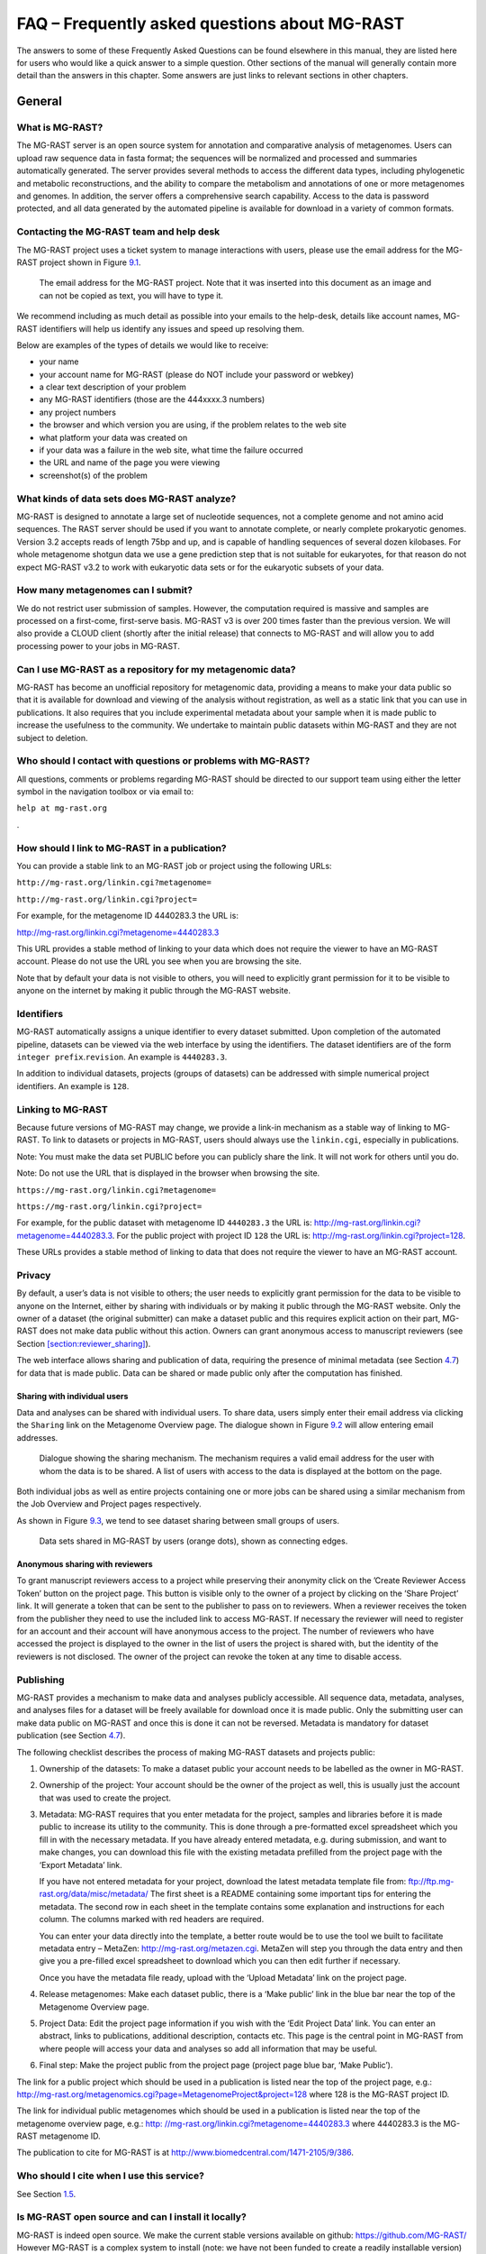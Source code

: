 
FAQ – Frequently asked questions about MG-RAST
==============================================

The answers to some of these Frequently Asked Questions can be found
elsewhere in this manual, they are listed here for users who would like
a quick answer to a simple question. Other sections of the manual will
generally contain more detail than the answers in this chapter. Some
answers are just links to relevant sections in other chapters.

General
-------

What is MG-RAST?
~~~~~~~~~~~~~~~~

The MG-RAST server is an open source system for annotation and
comparative analysis of metagenomes. Users can upload raw sequence data
in fasta format; the sequences will be normalized and processed and
summaries automatically generated. The server provides several methods
to access the different data types, including phylogenetic and metabolic
reconstructions, and the ability to compare the metabolism and
annotations of one or more metagenomes and genomes. In addition, the
server offers a comprehensive search capability. Access to the data is
password protected, and all data generated by the automated pipeline is
available for download in a variety of common formats.

.. _section:contact-mgrast:

Contacting the MG-RAST team and help desk
~~~~~~~~~~~~~~~~~~~~~~~~~~~~~~~~~~~~~~~~~

The MG-RAST project uses a ticket system to manage interactions with
users, please use the email address for the MG-RAST project shown in
Figure `9.1 <#fig:mgrastemail>`__.

.. figure:: Images/mgrastemail.png
   :alt:  The email address for the MG-RAST project. Note that it was inserted into this document as an image and can not be copied as text, you will have to type it.
   :name: fig:mgrastemail
   :width: 3in

   The email address for the MG-RAST project. Note that it was inserted
   into this document as an image and can not be copied as text, you
   will have to type it.

We recommend including as much detail as possible into your emails to
the help-desk, details like account names, MG-RAST identifiers will help
us identify any issues and speed up resolving them.

Below are examples of the types of details we would like to receive:

-  your name

-  your account name for MG-RAST (please do NOT include your password or
   webkey)

-  a clear text description of your problem

-  any MG-RAST identifiers (those are the 444xxxx.3 numbers)

-  any project numbers

-  the browser and which version you are using, if the problem relates
   to the web site

-  what platform your data was created on

-  if your data was a failure in the web site, what time the failure
   occurred

-  the URL and name of the page you were viewing

-  screenshot(s) of the problem

What kinds of data sets does MG-RAST analyze?
~~~~~~~~~~~~~~~~~~~~~~~~~~~~~~~~~~~~~~~~~~~~~

MG-RAST is designed to annotate a large set of nucleotide sequences, not
a complete genome and not amino acid sequences. The RAST server should
be used if you want to annotate complete, or nearly complete prokaryotic
genomes. Version 3.2 accepts reads of length 75bp and up, and is capable
of handling sequences of several dozen kilobases. For whole metagenome
shotgun data we use a gene prediction step that is not suitable for
eukaryotes, for that reason do not expect MG-RAST v3.2 to work with
eukaryotic data sets or for the eukaryotic subsets of your data.

How many metagenomes can I submit?
~~~~~~~~~~~~~~~~~~~~~~~~~~~~~~~~~~

We do not restrict user submission of samples. However, the computation
required is massive and samples are processed on a first-come,
first-serve basis. MG-RAST v3 is over 200 times faster than the previous
version. We will also provide a CLOUD client (shortly after the initial
release) that connects to MG-RAST and will allow you to add processing
power to your jobs in MG-RAST.

Can I use MG-RAST as a repository for my metagenomic data?
~~~~~~~~~~~~~~~~~~~~~~~~~~~~~~~~~~~~~~~~~~~~~~~~~~~~~~~~~~

MG-RAST has become an unofficial repository for metagenomic data,
providing a means to make your data public so that it is available for
download and viewing of the analysis without registration, as well as a
static link that you can use in publications. It also requires that you
include experimental metadata about your sample when it is made public
to increase the usefulness to the community. We undertake to maintain
public datasets within MG-RAST and they are not subject to deletion.

Who should I contact with questions or problems with MG-RAST?
~~~~~~~~~~~~~~~~~~~~~~~~~~~~~~~~~~~~~~~~~~~~~~~~~~~~~~~~~~~~~

All questions, comments or problems regarding MG-RAST should be directed
to our support team using either the letter symbol in the navigation
toolbox or via email to:

``help at mg-rast.org``

.

How should I link to MG-RAST in a publication?
~~~~~~~~~~~~~~~~~~~~~~~~~~~~~~~~~~~~~~~~~~~~~~

You can provide a stable link to an MG-RAST job or project using the
following URLs:

``http://mg-rast.org/linkin.cgi?metagenome=``

``http://mg-rast.org/linkin.cgi?project=``

For example, for the metagenome ID 4440283.3 the URL is:

http://mg-rast.org/linkin.cgi?metagenome=4440283.3

This URL provides a stable method of linking to your data which does not
require the viewer to have an MG-RAST account. Please do not use the URL
you see when you are browsing the site.

Note that by default your data is not visible to others, you will need
to explicitly grant permission for it to be visible to anyone on the
internet by making it public through the MG-RAST website.

.. _section:identifier:

Identifiers
~~~~~~~~~~~

MG-RAST automatically assigns a unique identifier to every dataset
submitted. Upon completion of the automated pipeline, datasets can be
viewed via the web interface by using the identifiers. The dataset
identifiers are of the form ``integer prefix``.\ ``revision``. An
example is ``4440283.3``.

In addition to individual datasets, projects (groups of datasets) can be
addressed with simple numerical project identifiers. An example is
``128``.

.. _section:linkin:

Linking to MG-RAST
~~~~~~~~~~~~~~~~~~

Because future versions of MG-RAST may change, we provide a link-in
mechanism as a stable way of linking to MG-RAST. To link to datasets or
projects in MG-RAST, users should always use the ``linkin.cgi``,
especially in publications.

Note: You must make the data set PUBLIC before you can publicly share
the link. It will not work for others until you do.

Note: Do not use the URL that is displayed in the browser when browsing
the site.

``https://mg-rast.org/linkin.cgi?metagenome=``

``https://mg-rast.org/linkin.cgi?project=``

For example, for the public dataset with metagenome ID ``4440283.3`` the
URL is: http://mg-rast.org/linkin.cgi?metagenome=4440283.3. For the
public project with project ID ``128`` the URL is:
http://mg-rast.org/linkin.cgi?project=128.

These URLs provides a stable method of linking to data that does not
require the viewer to have an MG-RAST account.

.. _section:data-visibility:

Privacy
~~~~~~~

By default, a user’s data is not visible to others; the user needs to
explicitly grant permission for the data to be visible to anyone on the
Internet, either by sharing with individuals or by making it public
through the MG-RAST website. Only the owner of a dataset (the original
submitter) can make a dataset public and this requires explicit action
on their part, MG-RAST does not make data public without this action.
Owners can grant anonymous access to manuscript reviewers (see Section
`[section:reviewer_sharing] <#section:reviewer_sharing>`__).

The web interface allows sharing and publication of data, requiring the
presence of minimal metadata (see Section `4.7 <#section:metadata>`__)
for data that is made public. Data can be shared or made public only
after the computation has finished.

.. _section:user_sharing:

Sharing with individual users
^^^^^^^^^^^^^^^^^^^^^^^^^^^^^

Data and analyses can be shared with individual users. To share data,
users simply enter their email address via clicking the ``Sharing`` link
on the Metagenome Overview page. The dialogue shown in Figure
`9.2 <#fig:sharing>`__ will allow entering email addresses.

.. figure:: Images/sharing
   :alt:  Dialogue showing the sharing mechanism. The mechanism requires a valid email address for the user with whom the data is to be shared. A list of users with access to the data is displayed at the bottom on the page.
   :name: fig:sharing
   :width: 6in

   Dialogue showing the sharing mechanism. The mechanism requires a
   valid email address for the user with whom the data is to be shared.
   A list of users with access to the data is displayed at the bottom on
   the page.

Both individual jobs as well as entire projects containing one or more
jobs can be shared using a similar mechanism from the Job Overview and
Project pages respectively.

As shown in Figure `9.3 <#fig:Data-sharing-in-mg-rast>`__, we tend to
see dataset sharing between small groups of users.

.. figure:: Images/Data-sharing-in-mg-rast
   :alt:  Data sets shared in MG-RAST by users (orange dots), shown as connecting edges.
   :name: fig:Data-sharing-in-mg-rast
   :width: 3in

   Data sets shared in MG-RAST by users (orange dots), shown as
   connecting edges.

.. _section:reviewer_sharing:

Anonymous sharing with reviewers
^^^^^^^^^^^^^^^^^^^^^^^^^^^^^^^^

To grant manuscript reviewers access to a project while preserving their
anonymity click on the ’Create Reviewer Access Token’ button on the
project page. This button is visible only to the owner of a project by
clicking on the ’Share Project’ link. It will generate a token that can
be sent to the publisher to pass on to reviewers. When a reviewer
receives the token from the publisher they need to use the included link
to access MG-RAST. If necessary the reviewer will need to register for
an account and their account will have anonymous access to the project.
The number of reviewers who have accessed the project is displayed to
the owner in the list of users the project is shared with, but the
identity of the reviewers is not disclosed. The owner of the project can
revoke the token at any time to disable access.

.. _section:publishing:

Publishing
~~~~~~~~~~

MG-RAST provides a mechanism to make data and analyses publicly
accessible. All sequence data, metadata, analyses, and analyses files
for a dataset will be freely available for download once it is made
public. Only the submitting user can make data public on MG-RAST and
once this is done it can not be reversed. Metadata is mandatory for
dataset publication (see Section `4.7 <#section:metadata>`__).

The following checklist describes the process of making MG-RAST datasets
and projects public:

#. Ownership of the datasets: To make a dataset public your account
   needs to be labelled as the owner in MG-RAST.

#. Ownership of the project: Your account should be the owner of the
   project as well, this is usually just the account that was used to
   create the project.

#. Metadata: MG-RAST requires that you enter metadata for the project,
   samples and libraries before it is made public to increase its
   utility to the community. This is done through a pre-formatted excel
   spreadsheet which you fill in with the necessary metadata. If you
   have already entered metadata, e.g. during submission, and want to
   make changes, you can download this file with the existing metadata
   prefilled from the project page with the ‘Export Metadata’ link.

   If you have not entered metadata for your project, download the
   latest metadata template file from:
   ftp://ftp.mg-rast.org/data/misc/metadata/ The first sheet is a README
   containing some important tips for entering the metadata. The second
   row in each sheet in the template contains some explanation and
   instructions for each column. The columns marked with red headers are
   required.

   You can enter your data directly into the template, a better route
   would be to use the tool we built to facilitate metadata entry –
   MetaZen: http://mg-rast.org/metazen.cgi. MetaZen will step you
   through the data entry and then give you a pre-filled excel
   spreadsheet to download which you can then edit further if necessary.

   Once you have the metadata file ready, upload with the ‘Upload
   Metadata’ link on the project page.

#. Release metagenomes: Make each dataset public, there is a ‘Make
   public’ link in the blue bar near the top of the Metagenome Overview
   page.

#. Project Data: Edit the project page information if you wish with the
   ‘Edit Project Data’ link. You can enter an abstract, links to
   publications, additional description, contacts etc. This page is the
   central point in MG-RAST from where people will access your data and
   analyses so add all information that may be useful.

#. Final step: Make the project public from the project page (project
   page blue bar, ‘Make Public’).

The link for a public project which should be used in a publication is
listed near the top of the project page, e.g.:
http://mg-rast.org/metagenomics.cgi?page=MetagenomeProject&project=128
where 128 is the MG-RAST project ID.

The link for individual public metagenomes which should be used in a
publication is listed near the top of the metagenome overview page,
e.g.:
`http: //mg-rast.org/linkin.cgi?metagenome=4440283.3 <http: //mg-rast.org/linkin.cgi?metagenome=4440283.3>`__
where 4440283.3 is the MG-RAST metagenome ID.

The publication to cite for MG-RAST is at
http://www.biomedcentral.com/1471-2105/9/386.

Who should I cite when I use this service?
~~~~~~~~~~~~~~~~~~~~~~~~~~~~~~~~~~~~~~~~~~

See Section `1.5 <#section:MG-RAST-citation>`__.

Is MG-RAST open source and can I install it locally?
~~~~~~~~~~~~~~~~~~~~~~~~~~~~~~~~~~~~~~~~~~~~~~~~~~~~

MG-RAST is indeed open source. We make the current stable versions
available on github: https://github.com/MG-RAST/ However MG-RAST is a
complex system to install (note: we have not been funded to create a
readily installable version) and even more complex to operate. We advise
against attempting to create a private installation and can not provide
any help installing MG-RAST locally.

If you are a biologist worried about runtime of your jobs, there is a
way to run your jobs on computational resources provided by you that
will significantly help. Please contact us at our usual address mg-rast
at mg-rast.org to inquire about ways of setting this up.

If you are a bioinformatician and want to contribute code or test
alternatives for individual steps, we are currently preparing a system
that will make all components of MG-RAST easily accessible. This is not
currently sea-worthy. Same as with the biologists, please contact us at
help at mg-rast.org for details.

Accounts
--------

The analyses of all public datasets in MG-RAST can be viewed in entirety
without an MG-RAST account. An account is required to submit sequence
data for analysis or view the analyses of datasets which have been
shared with you.

**Accounts are for individuals, not services or groups.** In our
experience account sharing (e.g. two or more users having access to the
same username/password information) will always lead to problems, we
**strongly** discourage account sharing.

As scientist typically will switch employers every few years we
encourage users to provide two email addresses, the primary email
address could be your work email, the secondary your private email. By
providing a second email address you can avoid losing access to your
account if and when you switch employers and your work email is no
longer available.

Account registration
~~~~~~~~~~~~~~~~~~~~

Use the “Register” link on the front page of the website to request an
account with MG-RAST, you will need to enter a unique login name and
email address along with other minimal information. Use an email address
you use regularly as it will be used to communicate with you when
necessary. After registering you will receive an automated email with a
temporary password after your account has been authorized, usually
within a day.

If you forget your password you can request a new password on the
MG-RAST website using your login and registered email address, a new
password will be generated and sent by email to this address.

.. _section:webkey:

Account webkey
~~~~~~~~~~~~~~

The webkey is a unique string of text, e.g. “b8Dvg2d5DCp7KsWKBPzY2GS4i”
associated with your account which is used by MG-RAST for identification
purposes. Your webkey is valid for a limited time period after which it
expires and will not work anymore. You can generate a new webkey at any
time, even if your current webkey has not expired.

The MG-RAST website provides two locations where you can generate a new
webkey:

#. Log in to MG-RAST and go to the Account Management page. Press the
   button under “Preferences” to go the the Manage Preferences page
   where the Web Services section displays your current webkey with its
   termination date. Click on the “generate new key” button to generate
   a new key and then click the “set preferences” button.

#. Log in to MG-RAST and go to the Upload page and click on the
   “generate webkey” button in the “upload files” tab and then click on
   the “generate new key” button.

Note that generating a new webkey will invalidate your old webkey and
your new webkey will be valid until the termination date displayed on
the page.

Why do I need to register for this service?
~~~~~~~~~~~~~~~~~~~~~~~~~~~~~~~~~~~~~~~~~~~

If you do not plan to submit data for analysis to MG-RAST and only want
to browse data which is publicly available there is no need to register.
Otherwise we request that users register, with a valid email address, so
we can contact you once the computation is finished or in case user
intervention is required.

I have forgotten my password, what should I do?
~~~~~~~~~~~~~~~~~~~~~~~~~~~~~~~~~~~~~~~~~~~~~~~

In the navigation toolbox (top right corner of the webpage) there is a
’Forgot?’ link displayed. Click on this and enter your login and the
email address you registered with MG-RAST. A changed password will be
sent by email to this address. For security purposes you should login
and change this new password as soon as you receive the email.

Can I change my account information?
~~~~~~~~~~~~~~~~~~~~~~~~~~~~~~~~~~~~

Yes, you can change or modify your password, email address, name and
funding source for your account. Login and make the changes on the
account management page.

.. _section:Uploading_to_MG-RAST:

Upload and Submission
---------------------

MG-RAST was designed to allow users to upload sequence data directly
from next-generation sequencing machines. Data can be in FASTA, FASTQ,
or SFF format.

We suggest uploading raw data (in FASTQ or SFF format) and letting
MG-RAST perform the quality control step because this approach will
allow us to identify any issues with the sequencing run. Frequently,
local quality control will identify some issues but mask others.

Compressing large files will reduce the upload time and the chances of a
failed upload. Users can upload gzip (.gz) and bzip2 (.bz2) or Zip
(.zip) files, as well as tar archives compressed with gzip (.tar.gz) or
bzip2 (.tar.bz2).

It is not necessary to assemble data prior to upload to MG-RAST. The
system has been optimized for short reads and can handle uploads of many
hundreds of gigabytes.

Assembled data can be uploaded to MG-RAST and read abundance information
for contigs can be imported as well from FASTA files. The “assembled”
option for the pipeline will attempt to retrieve read abundance
information from the FASTA sequence files.

Data submission via the web interface
~~~~~~~~~~~~~~~~~~~~~~~~~~~~~~~~~~~~~

To start uploading data to MG-RAST through the website, click on the
green up arrow. Doing so opens the Upload page. On this page you can
upload files, modify the files where needed, add metadata, and submit
files for analysis.

The page has three stages (see Figure
`[fig:submission_stages] <#fig:submission_stages>`__). The first
“Upload” to upload, manipulate, and collect all the files required for a
submission, and “Submit,” to create the MG-RAST job(s), set analysis
parameters, and start the analysis. The last is “Progress”, where you
can monitor your job status.

.. figure:: Images/submission_stages.png
   :alt: The flow for MG-RAST submissions via the web interface
   :width: 4in

   The flow for MG-RAST submissions via the web interface

[fig:submission_stages]

.. figure:: Images/upload_button.png
   :alt: The MG-RAST upload page with its three main stages
   :width: 4in

   The MG-RAST upload page with its three main stages

[fig:upload_button]

Starting with version 3.6 of MG-RAST, the web upload page will provide
significantly more user guidance and help with ensuring the files
uploaded are both compliant with the required naming scheme and are
transferred intact.

Data requirements for upload
^^^^^^^^^^^^^^^^^^^^^^^^^^^^

Files larger than 50 MB should be compressed before upload, using gzip
(preferable), bzip2 or Zip (less than 4 GB in size). Compression will
reduce the time taken for the upload of the file, which in turn reduces
the chance that the upload will fail. The requirements for submission
are sequence information (required), metadata (strongly recommended) and
barcode information (for multiplexed datasets only).

We note that priority will be giving to data that has compete GSC
metadata and has been marked for eventual release to the public. The
data release is under user control, MG-RAST staff will not release the
data for the user.

To ensure files are uploaded properly, MG-RAST performs automatic
MD5 [4]_ checking on client and server side (for most files) to ensure
that files are received correctly by MG-RAST. This is an important part
of data hygiene as files may get corrupted in flight. The new interface
(from version 3.6 onwards), will check the integrity and will give you
immediate feedback about whether your upload was successful. If not
detected at upload time, a damaged file will lead to errors later in the
pipeline, wasting both valuable compute cycles and, even more
importantly, your time.

All files uploaded to MG-RAST should be named using only alphanumeric
and .\_ characters without spaces. As of version 3.6, the upload system
ensures that files are compliant with the mandatory naming scheme, using
only alphanumeric and .-characters without spaces. In addition, there is
no need to extract/uncompress files after upload. MG-RAST does this
automatically along with checking metadata and sequence file format and
nomenclature compliance.

Advanced options provides the option to change chunk size. Chunked
uploading allows us to break a large file into small chunks, and send
these pieces to the upload server one-by-one. If an upload fails, we
need only resume from the last successful chunk and allows for resuming
uploads. As a rule, the larger the file and the faster your connection,
the larger the chunk size should be. Set the size lower if your
connection is slow. We have a default setting that works well for most
data sets and connection speeds. If you are encountering upload failure
(outside of formatting issues), try a smaller chunk size.

The following three kinds of files can be uploaded:

-  Sequence files

   Sequence files must be in either FASTA, FASTQ, or SFF formats

   Sequence file names must have one of the following extensions –
   ‘.fasta’, ‘.fna’, ‘.fastq’, ‘.fq’, or ‘.sff’.

   FASTA and FASTQ files should be in plain text ASCII.

   FASTA files (and all sequence data submitted to MG-RAST) should not
   contain protein sequences.

   Assembled data with read abundance information must be in FASTA
   format and the coverage included in the sequence ID using the
   following simple format:

   ::

      >sequence_number_1_[cov=2]
      CTAGCGCACATAGCATTCAGCGTAGCAGTCACTAGTACGTAGTACGTACC
      >sequence_number_2_[cov=4]
      ACGTAGCTCACTCCAGTAGCAGGTACGTCGAGAAGACGTCTAGTCATCAT
      ....

   The abundance information must be appended without spaces to the end
   of the sequence name (also without whitespace) in the format
   “\_[cov=n]”, where n is the coverage or abundance of each contig.
   Sequence files in this format should be submitted with the
   “assembled” option selected and the pipeline will retrieve read
   abundance information from the sequence file.

-  Metadata file

   We provide a spreadsheet template that can be filled out with all the
   available metadata information for a dataset, there is a link to the
   template on the upload page. Download the template and edit to
   include as much information as is available. While the number of
   fields in the template is large, the number of required fields,
   colored in red in the template, is small. The template file can be
   used to upload metadata for one or multiple samples and submit them
   to MG-RAST as a single project. The metadata can be modified at any
   time after submission to add information or to correct errors. See
   Section
   `[section:generating_metadata] <#section:generating_metadata>`__ for
   more details.

   We note that a good strategy is to copy an existing metadata file and
   modify the values appropriately. Our experience has also shown that
   editing the metadata file with tools other than Microsoft Excel will
   corrupt the files.

-  Barcode file

   Barcoding reads allows multiplexing multiple samples into a single
   sequence file. Barcode files allow demultiplexing those files.
   Consequently, Barcode files are required only for sequence data which
   will be demultiplexed on the MG-RAST website. In many cases
   (typically for shotgun metagenomes) the demultiplexing will have
   already been done by the sequencing center. If you have demultiplexed
   sequence data, you do not need to enter the barcodes associated with
   your samples in a Barcode file. While suitable for all kinds of
   barcodes and sequence data, we expect the built-in demultiplexing to
   be used mostly for custom barcoded amplicon sequences.

   The barcode file should be in plain text ASCII.

   If the sequencing facility generated the libraries and did not
   demultiplex them for you, make sure to get the barcodes corresponding
   to each of your samples. The barcode file should be in plain text
   ASCII, a downloadable example can be found at:
   ftp://ftp.mg-rast.org/data/manual/example/.

   Each line of the file should contain a single barcode sequence
   followed by a tab and then a unique filename, with as many lines as
   necessary for the barcodes in the sequence file you are submitting.
   Additional columns are ignored.

   ::

      Example:
      ACTCTCGTG    sample_1
      CAGACATCT    sample_2
      GTAGATCAC    sample_3

   The barcode file typically will be provided by whoever created the
   amplicons, in many cases that is the sequencing center.

Uploading data
^^^^^^^^^^^^^^

In this first step, data is uploaded into your private inbox on the
MG-RAST server, this area is write-only and only accessible to you. Data
in the inbox cannot be read or re-exported, its sole purpose is to serve
as a starting point for the pipeline.

When an upload is started it can be aborted or paused. Pausing will
cause the current chunk to complete and then pause the upload. Abort
will interrupt the upload immediately. A paused upload can be resumed by
clicking the resume button in the upload dialog. Aborted uploads can be
resumed or deleted just like other incomplete uploads by clicking the
resume button in the top bar.

When an upload completes (that is not an archived file), an automatic
md5 check will be calculated and the result presented to the user. In
the case of an archive file uploaded, the user has to produce the
checksum of the local file themselves and can paste it into a check
field for validation. A note will be displayed to the user to calculate
the md5sum on the uncompressed file. Archived files will be decompressed
automatically.

At upload:

-  Sequence files will automatically trigger sequence stats calculation

-  Sequence files with calculated stats will display those stats upon
   selection

-  Sequence files will show buttons for demultiplexing and joining of
   paired ends

-  Barcode files will automatically show a button for demultiplexing

.. figure:: Images/upload_inbox.png
   :alt: The main elements of the file browser explained. The left side pane shows a list of uploaded files. The top bar provides available actions. Users can select files to view information and whether the file passes formatting check.
   :width: 4in

   The main elements of the file browser explained. The left side pane
   shows a list of uploaded files. The top bar provides available
   actions. Users can select files to view information and whether the
   file passes formatting check.

[fig:upload_inbox]

.. figure:: Images/upload_progress.png
   :alt: Once selected from the file browser you can start the upload and observe progress in the right side pane.
   :width: 4in

   Once selected from the file browser you can start the upload and
   observe progress in the right side pane.

[fig:upload_progress]

From the inbox data needs to be submitted to the annotation pipeline.
Once files are uploaded, the inbox allows a set of operations to be
performed.

Expected upload speeds
^^^^^^^^^^^^^^^^^^^^^^

Based on observed values, upload times per 1 GB (:math:`10^9` bytes)
vary from 2 minutes to over an hour, with typical times being 10 to 15
minutes. Your experience will vary depending on the speed of your
connection to the internet and the quality of service in your region.

Table 1 summarizes observed upload times that might help users estimate
how long the upload should take.

.. table:: Summary of upload times

   ====================== ============= ===================
   Technology             Rate (bit/s)  Time for 1GB Upload
   ====================== ============= ===================
   Modem 14.4 (2400 baud) 14.4 kbit/s   154 hours
   ADSL Lite              1.5 Mbit/s    1.5 hours
   Ethernet               10 Mbit/s     13.33 minutes
   T3                     44.736 Mbit/s  3 minutes
   Fast Ethernet          100 Mbit/s    1.33 minutes
   ====================== ============= ===================

Frequent issues with data uploading
^^^^^^^^^^^^^^^^^^^^^^^^^^^^^^^^^^^

-  Old browser version will not provide good throughput with the upload
   and may fail to execute the Javascript for the uploader properly.
   Update to the latest version of Firefox for optimal performance.

-  Browser-add-ons have in several occasions blocked uploads or led to
   aborted uploads in the past. Disable those add-ons temporarily for
   the duration of the upload.

-  In rare cases network devices have been presenting problems for the
   upload. Some institutions have not anticipated the use of the http
   protocol to transfer large data sets. In these cases the best option
   is to find another network location for the transfer.

File filters in place for uploaded files.
^^^^^^^^^^^^^^^^^^^^^^^^^^^^^^^^^^^^^^^^^

Since MG-RAST has been designed to work with metagenomic and
metatranscriptomic datasets, there is a filter in place trying to
identify datasets not suitable for MG-RAST. Those datasets will be
colored red in the inbox listing and cannot be submitted. Following are
the criteria for rejection:

-  Protein sequences – MG-RAST is optimized to perform translation from
   DNA to proteins.

-  Reads shorter than 75 basepairs – The gene prediction stage
   performance deteriorates significantly with shorter reads.

-  genomes – Submissions with complete genomes or a small number of
   contigs are rejected as well. Here our sister service RAST at
   http://rast.nmpdr.org should be used instead of MG-RAST.

-  Files that are too small (sequence data less than 1 Mbp) – Files that
   are too small for MG-RAST to properly function are rejected at the
   submission stage. The minimal size requirement is 1 megabasepair.

-  Corrupted files – FASTA and FASTQ files which do not conform to the
   format standard, e.g. if the number of unique identifiers does not
   match the number of sequence records in a file, the file is
   considered corrupt.

-  Alignments – We cannot identify proteins from sequences containing
   alignment information.

-  Colorspace – The tool chain does not function for ABIsolid sequences
   in colorspace. Please translate to standard FASTA.

-  rar compressed files and Zip files over 4 GB – We cannot decompress
   these files.

In addition we will filter at the upload stage any Word documents, Rich
Text Format files, and all files without the extension .fna, .fasta,
.fq, .fastq, or .sff in their name.

**Note:** We recommend computing an MD5 checksum and verifying that the
checksum computed by MG-RAST is identical to the locally computed
checksum. This is the best way to ensure data integrity.

**Please note:** After the actual upload is complete, the system will
compute the statistics shown in Figure
`[fig:upload_inbox] <#fig:upload_inbox>`__. Computing this information
takes some time, so the statistics for your sequence files will not be
visible immediately after you uploaded it. If the statistics are not
displayed in a reasonable time refresh your browser page to trigger the
statistics computation.

Submit data for processing
^^^^^^^^^^^^^^^^^^^^^^^^^^

In the second step, data needs to be submitted for processing. At
submission time you either add data to an existing study (or project) or
create a new study. Upon successful submission, data is removed from the
inbox. You will be notified via email once your submission has completed
processing. In addition you can monitor the progress of your submission
at the job status.

-  All submitted data will stay private until the owner makes it public
   or shares it with another user.

-  Providing metadata is required to make your data public and will
   increase your priority in the queue.

-  The sooner you choose to make your data public, the higher your
   priority in the queue will be.

The submission step provides a visual aid to identify completed tasks
(the bars on the page are turning from blue (open) to green (done), see
Figures `[fig:submission_open] <#fig:submission_open>`__ and
`[fig:submission_done] <#fig:submission_done>`__).

.. figure:: Images/submission_open.png
   :alt: The submit page with none of the fields filled out.
   :width: 4in

   The submit page with none of the fields filled out.

[fig:submission_open]

.. figure:: Images/submission_done.png
   :alt: The submit page with all bars in green indicating that the respective sections have been filled out.
   :width: 4in

   The submit page with all bars in green indicating that the respective
   sections have been filled out.

[fig:submission_done]

Progress monitoring
^^^^^^^^^^^^^^^^^^^

Once data is submitted, you can monitor its progress.

.. figure:: Images/submission_pipeline_view.png
   :alt: The jobs you have submitted are listed with their current status. A green dot indicates the stage has completed successfully, blue indicates that the current stage is in progress. Queued stages will produce an orange dot, green indicates a completed stage and red indicates error state. Gray dots will show for all stages waiting for other stages to complete.
   :width: 4in

   The jobs you have submitted are listed with their current status. A
   green dot indicates the stage has completed successfully, blue
   indicates that the current stage is in progress. Queued stages will
   produce an orange dot, green indicates a completed stage and red
   indicates error state. Gray dots will show for all stages waiting for
   other stages to complete.

[fig:submission_pipeline_view]

Depending on your priority (assigned based on available metadata and how
public your data is) your jobs will progress through the system. Jobs
that fail due to technical reasons (component failure etc.) will be
restarted by MG-RAST staff.

You will receive an email once a given data set has finished processing.

Cmd-line uploader
~~~~~~~~~~~~~~~~~

The following upload instructions are for all file types supported by
MG-RAST.

The mg-inbox command line tool allows upload of sequence and metadata
files and management of the user’s upload area, the inbox. In order to
operate on the inbox the user has to authenticate with an MG-RAST token.
The token can be retrieved from the “Account Management” –:math:`>`
“Manage personal preferences” –:math:`>` “Web Services” –:math:`>`
“authentication key” page via MG-RAST Web site.

#. Make sure you have python installed on your system.

   ::

        https://pip.pypa.io/en/latest/installing.html

#. Go to the directory where you have your files to upload.

#. Download the upload script

   ::

        ftp://ftp.mg-rast.org/tools/upload/mg-inbox.py

#. Checkout the help options for “mg-inbox.py”. If you received an error
   message that you are missing certain python libraries, you will need
   to install them before you can run the script. To install python
   libraries use pip install :math:`<`\ lib-name\ :math:`>` to install
   the missing libraries. Note: The error message from running “python
   mg-inbox.py –help” will provide the “lib-name” you are missing. You
   may have a few libraries to install.

   ::

        python mg-inbox.py --help

#. First you need to login. The login option takes a user token and
   writes a login file after successful login. For example:

   ::

        python mg-inbox.py login --token <myToken>
        python mg-inbox.py view all

#. You can upload a file into your inbox with

   ::

        python mg-inbox.py upload <path_to_file>/<file_name>

#. If you have a compressed file to upload, supports gzip or bzip2

   ::

        python mg-inbox.py --gzip upload <path_to_file>/<gzip_file>
        python mg-inbox.py --bzip2 upload <path_to_file>/<bzip2_file>

#. If you have an archive file containing multiple files to upload,
   supports: .zip, .tar, .tar.gz, .tar.bz2

   ::

        python mg-inbox.py upload-archive <path_to_file>/<archive_file>

#. You can examine the content of your inbox with

   ::

        python mg-inbox.py view all

#. You can submit your sequence files from the Upload page on the
   MG-RAST web site (cmd-line option coming soon).

REST API uploader
~~~~~~~~~~~~~~~~~

The following upload instructions are for using the MG-RAST REST API
with the curl program. In order to operate the API the user has to
authenticate with an MG-RAST token. The token can be retrieved from the
“Account Management” –:math:`>` “Manage personal preferences” –:math:`>`
“Web Services” –:math:`>` “authentication key” page via MG-RAST Web
site.

We strongly suggest that you use the scripts we provide, instead of the
native REST API.

#.
#. You can upload a file into your inbox with

   ::

        curl -X POST -H "auth: <myToken>" -F "upload=@<path_to_file>/<file_name>" "https://api.mg-rast.org/inbox"

#. If you have a compressed file to upload, supports gzip or bzip2

   ::

        curl -X POST -H "auth: <myToken>" -F "upload=@<path_to_file>/<gzip_file>" -F "compression=gzip" "https://api.mg-rast.org/inbox"
        curl -X POST -H "auth: <myToken>" -F "upload=@<path_to_file>/<gzip_file>" -F "compression=bzip2" "https://api.mg-rast.org/inbox"

#. If you have an archive file containing multiple files to upload do
   the following two steps, supports: .zip, .tar, .tar.gz, .tar.bz2

   ::

        1. curl -X POST -H "auth: <myToken>" -F "upload=@<path_to_file>/<archive_file>" "https://api.mg-rast.org/inbox"
        2. curl -X POST -H "auth: <myToken>" -F "format=<one of: zip, tar, tar.gz, tar.bz2>" "https://api.mg-rast.org/inbox/unpack/<uploaded_file_id>"
